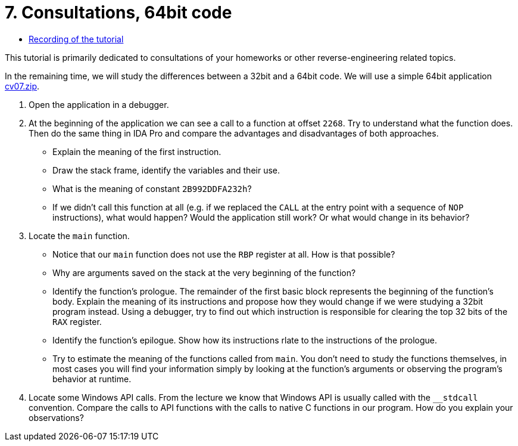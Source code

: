 ﻿
= 7. Consultations, 64bit code
:imagesdir: ../../media/labs/07
:toc:

* link:https://kib-files.fit.cvut.cz/mi-rev/MIE-tutorial_7.mp4[Recording of the tutorial]

This tutorial is primarily dedicated to consultations of your homeworks or other reverse-engineering related topics.

In the remaining time, we will study the differences between a 32bit and a 64bit code. We will use a simple 64bit application link:{imagesdir}/cv07.zip[cv07.zip].

. Open the application in a debugger.
. At the beginning of the application we can see a call to a function at offset `2268`. Try to understand what the function does. Then do the same thing in IDA Pro and compare the advantages and disadvantages of both approaches.
* Explain the meaning of the first instruction.
* Draw the stack frame, identify the variables and their use.
* What is the meaning of constant `2B992DDFA232h`?
* If we didn't call this function at all (e.g. if we replaced the `CALL` at the entry point with a sequence of `NOP` instructions), what would happen? Would the application still work? Or what would change in its behavior?
. Locate the `main` function.
* Notice that our `main` function does not use the `RBP` register at all. How is that possible?
* Why are arguments saved on the stack at the very beginning of the function?
* Identify the function's prologue. The remainder of the first basic block represents the beginning of the function's body. Explain the meaning of its instructions and propose how they would change if we were studying a 32bit program instead. Using a debugger, try to find out which instruction is responsible for clearing the top 32 bits of the `RAX` register.
* Identify the function's epilogue. Show how its instructions rlate to the instructions of the prologue.
* Try to estimate the meaning of the functions called from `main`. You don't need to study the functions themselves, in most cases you will find your information simply by looking at the function's arguments or observing the program's behavior at runtime.
. Locate some Windows API calls. From the lecture we know that Windows API is usually called with the `__stdcall` convention. Compare the calls to API functions with the calls to native C functions in our program. How do you explain your observations?
